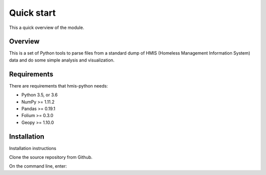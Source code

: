 =============
 Quick start
=============

This a quick overview of the module.

Overview
--------
This is a set of Python tools to parse files from a standard dump of HMIS (Homeless Management Information System) data and do some simple analysis and visualization.


Requirements 
------------

There are requirements that hmis-python needs:

* Python 3.5, or 3.6
* NumPy >= 1.11.2
* Pandas >= 0.19.1
* Folium >= 0.3.0
* Geopy >= 1.10.0



Installation
------------

Installation instructions

Clone the source repository from Github.

On the command line, enter:

.. code:: bash
    git clone git@github.com:mattbellis/hmis.git







